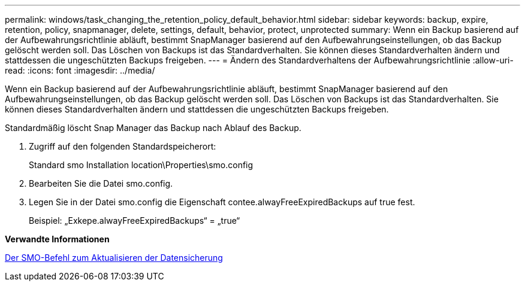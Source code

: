 ---
permalink: windows/task_changing_the_retention_policy_default_behavior.html 
sidebar: sidebar 
keywords: backup, expire, retention, policy, snapmanager, delete, settings, default, behavior, protect, unprotected 
summary: Wenn ein Backup basierend auf der Aufbewahrungsrichtlinie abläuft, bestimmt SnapManager basierend auf den Aufbewahrungseinstellungen, ob das Backup gelöscht werden soll. Das Löschen von Backups ist das Standardverhalten. Sie können dieses Standardverhalten ändern und stattdessen die ungeschützten Backups freigeben. 
---
= Ändern des Standardverhaltens der Aufbewahrungsrichtlinie
:allow-uri-read: 
:icons: font
:imagesdir: ../media/


[role="lead"]
Wenn ein Backup basierend auf der Aufbewahrungsrichtlinie abläuft, bestimmt SnapManager basierend auf den Aufbewahrungseinstellungen, ob das Backup gelöscht werden soll. Das Löschen von Backups ist das Standardverhalten. Sie können dieses Standardverhalten ändern und stattdessen die ungeschützten Backups freigeben.

Standardmäßig löscht Snap Manager das Backup nach Ablauf des Backup.

. Zugriff auf den folgenden Standardspeicherort:
+
Standard smo Installation location\Properties\smo.config

. Bearbeiten Sie die Datei smo.config.
. Legen Sie in der Datei smo.config die Eigenschaft contee.alwayFreeExpiredBackups auf true fest.
+
Beispiel: „Exkepe.alwayFreeExpiredBackups“ = „true“



*Verwandte Informationen*

xref:reference_the_smosmsapbackup_update_command.adoc[Der SMO-Befehl zum Aktualisieren der Datensicherung]
